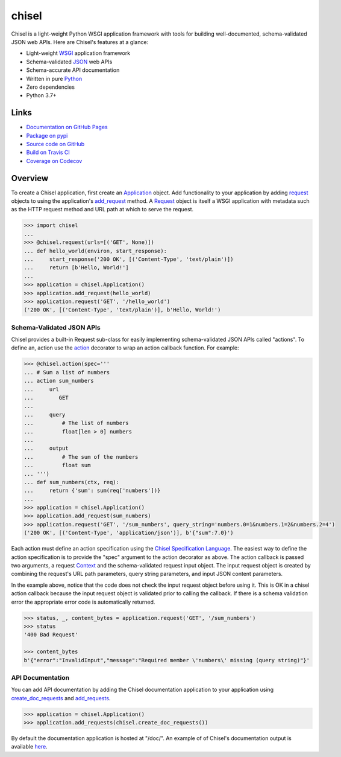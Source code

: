 chisel
======

.. |badge-status| image:: https://img.shields.io/pypi/status/chisel?style=for-the-badge
   :alt: PyPI - Status
   :target: https://pypi.python.org/pypi/chisel/

.. |badge-version| image:: https://img.shields.io/pypi/v/chisel?style=for-the-badge
   :alt: PyPI
   :target: https://pypi.python.org/pypi/chisel/

.. |badge-travis| image:: https://img.shields.io/travis/craigahobbs/chisel?style=for-the-badge
   :alt: Travis (.org)
   :target: https://travis-ci.org/craigahobbs/chisel

.. |badge-codecov| image:: https://img.shields.io/codecov/c/github/craigahobbs/chisel?style=for-the-badge
   :alt: Codecov
   :target: https://codecov.io/gh/craigahobbs/chisel

.. |badge-license| image:: https://img.shields.io/github/license/craigahobbs/chisel?style=for-the-badge
   :alt: GitHub
   :target: https://github.com/craigahobbs/chisel/blob/master/LICENSE

.. |badge-python| image:: https://img.shields.io/pypi/pyversions/chisel?style=for-the-badge
   :alt: PyPI - Python Version
   :target: https://www.python.org/downloads/

|badge-status| |badge-version|

|badge-travis| |badge-codecov|

|badge-license| |badge-python|

Chisel is a light-weight Python WSGI application framework with tools for building well-documented, schema-validated
JSON web APIs.  Here are Chisel's features at a glance:

- Light-weight `WSGI <https://www.python.org/dev/peps/pep-3333/>`__ application framework
- Schema-validated `JSON <https://en.wikipedia.org/wiki/JSON>`__ web APIs
- Schema-accurate API documentation
- Written in pure `Python <https://python.org>`__
- Zero dependencies
- Python 3.7+


Links
-----

- `Documentation on GitHub Pages <https://craigahobbs.github.io/chisel/>`__
- `Package on pypi <https://pypi.org/project/chisel/>`__
- `Source code on GitHub <https://github.com/craigahobbs/chisel>`__
- `Build on Travis CI <https://travis-ci.org/craigahobbs/chisel>`__
- `Coverage on Codecov <https://codecov.io/gh/craigahobbs/chisel>`__


Overview
--------

To create a Chisel application, first create an `Application
<https://craigahobbs.github.io/chisel/app.html#chisel.Application>`__ object. Add functionality to your application by
adding `request <https://craigahobbs.github.io/chisel/app.html#chisel.request>`__ objects to using the application's
`add_request <https://craigahobbs.github.io/chisel/app.html#chisel.Application.add_request>`__ method. A `Request
<https://craigahobbs.github.io/chisel/app.html#chisel.Request>`__ object is itself a WSGI application with metadata such
as the HTTP request method and URL path at which to serve the request.

.. code-block:: python

   >>> import chisel
   ...
   >>> @chisel.request(urls=[('GET', None)])
   ... def hello_world(environ, start_response):
   ...     start_response('200 OK', [('Content-Type', 'text/plain')])
   ...     return [b'Hello, World!']
   ...
   >>> application = chisel.Application()
   >>> application.add_request(hello_world)
   >>> application.request('GET', '/hello_world')
   ('200 OK', [('Content-Type', 'text/plain')], b'Hello, World!')


Schema-Validated JSON APIs
~~~~~~~~~~~~~~~~~~~~~~~~~~

Chisel provides a built-in Request sub-class for easily implementing schema-validated JSON APIs called "actions". To
define an, action use the `action <https://craigahobbs.github.io/chisel/action.html#chisel.action>`__ decorator to wrap
an action callback function. For example:

.. code-block:: python

   >>> @chisel.action(spec='''
   ... # Sum a list of numbers
   ... action sum_numbers
   ...     url
   ...        GET
   ...
   ...     query
   ...         # The list of numbers
   ...         float[len > 0] numbers
   ...
   ...     output
   ...         # The sum of the numbers
   ...         float sum
   ... ''')
   ... def sum_numbers(ctx, req):
   ...     return {'sum': sum(req['numbers'])}
   ...
   >>> application = chisel.Application()
   >>> application.add_request(sum_numbers)
   >>> application.request('GET', '/sum_numbers', query_string='numbers.0=1&numbers.1=2&numbers.2=4')
   ('200 OK', [('Content-Type', 'application/json')], b'{"sum":7.0}')

Each action must define an action specification using the `Chisel Specification Language
<https://craigahobbs.github.io/chisel/spec.html>`__. The easiest way to define the action specification is to provide
the "spec" argument to the action decorator as above. The action callback is passed two arguments, a request `Context
<https://craigahobbs.github.io/chisel/app.html#chisel.Context>`__ and the schema-validated request input object. The
input request object is created by combining the request's URL path parameters, query string parameters, and input JSON
content parameters.

In the example above, notice that the code does not check the input request object before using it. This is OK in a
chisel action callback because the input request object is validated prior to calling the callback.  If there is a
schema validation error the appropriate error code is automatically returned.

.. code-block:: python

   >>> status, _, content_bytes = application.request('GET', '/sum_numbers')
   >>> status
   '400 Bad Request'

   >>> content_bytes
   b'{"error":"InvalidInput","message":"Required member \'numbers\' missing (query string)"}'


API Documentation
~~~~~~~~~~~~~~~~~

You can add API documentation by adding the Chisel documentation application to your application using
`create_doc_requests <https://craigahobbs.github.io/chisel/request.html#chisel.create_doc_requests>`__ and `add_requests
<https://craigahobbs.github.io/chisel/app.html#chisel.Application.add_requests>`__.

.. code-block:: python

   >>> application = chisel.Application()
   >>> application.add_requests(chisel.create_doc_requests())

By default the documentation application is hosted at "/doc/". An example of of Chisel's documentation output is
available `here <https://craigahobbs.github.io/chisel/doc/doc.html>`__.
